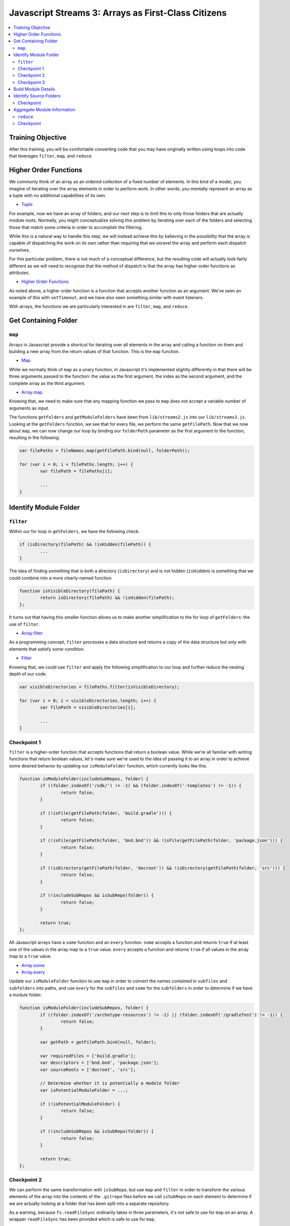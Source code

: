 Javascript Streams 3: Arrays as First-Class Citizens
====================================================

.. contents:: :local:

Training Objective
------------------

After this training, you will be comfortable converting code that you may have originally written using loops into code that leverages ``filter``, ``map``, and ``reduce``.

Higher Order Functions
----------------------

We commonly think of an array as an ordered collection of a fixed number of elements. In this kind of a model, you imagine of iterating over the array elements in order to perform work. In other words, you mentally represent an array as a tuple with no additional capabilities of its own.

* `Tuple <https://en.wikipedia.org/wiki/Tuple>`__

For example, now we have an array of folders, and our next step is to limit this to only those folders that are actually module roots. Normally, you might conceptualize solving this problem by iterating over each of the folders and selecting those that match some criteria in order to accomplish the filtering.

While this is a natural way to handle this step, we will instead achieve this by believing in the possibility that the array is capable of dispatching the work on its own rather than requiring that we unravel the array and perform each dispatch ourselves.

For this particular problem, there is not much of a conceptual difference, but the resulting code will actually look fairly different as we will need to recognize that the method of dispatch is that the array has higher order functions as attributes.

* `Higher Order Functions <http://eloquentjavascript.net/05_higher_order.html>`__

As noted above, a higher order function is a function that accepts another function as an argument. We've seen an example of this with ``setTimeout``, and we have also seen something similar with event listeners.

With arrays, the functions we are particularly interested in are ``filter``, ``map``, and ``reduce``.

Get Containing Folder
---------------------

``map``
~~~~~~~

Arrays in Javascript provide a shortcut for iterating over all elements in the array and calling a function on them and building a new array from the return values of that function. This is the ``map`` function.

* `Map <https://en.wikipedia.org/wiki/Map_(higher-order_function)>`__

While we normally think of ``map`` as a unary function, in Javascript it's implemented slightly differently in that there will be three arguments passed to the function: the value as the first argument, the index as the second argument, and the complete array as the third argument.

* `Array.map <https://developer.mozilla.org/en-US/docs/Web/JavaScript/Reference/Global_Objects/Array/map>`__

Knowing that, we need to make sure that any mapping function we pass to ``map`` does not accept a variable number of arguments as input.

The functions ``getFolders`` and ``getModuleFolders`` have been from ``lib/streams2.js`` into our ``lib/streams3.js``. Looking at the ``getFolders`` function, we see that for every file, we perform the same ``getFilePath``. Now that we now about ``map``, we can now change our loop by binding our ``folderPath`` parameter as the first argument to the function, resulting in the following.

.. code-block:: javascript

	var filePaths = fileNames.map(getFilePath.bind(null, folderPath));

	for (var i = 0; i < filePaths.length; i++) {
		var filePath = filePaths[i];

		...
	}

Identify Module Folder
----------------------

``filter``
~~~~~~~~~~

Within our for loop in ``getFolders``, we have the following check.

.. code-block:: javascript

	if (isDirectory(filePath) && !isHidden(filePath)) {
		...
	}

The idea of finding something that is both a directory (``isDirectory``) and is not hidden (``isHidden``) is something that we could combine into a more clearly-named function.

.. code-block:: javascript

	function isVisibleDirectory(filePath) {
		return isDirectory(filePath) && !isHidden(filePath);
	};

It turns out that having this smaller function allows us to make another simplification to the for loop of ``getFolders``: the use of ``filter``.

* `Array.filter <https://developer.mozilla.org/en-US/docs/Web/JavaScript/Reference/Global_Objects/Array/filter>`__

As a programming concept, ``filter`` processes a data structure and returns a copy of the data structure but only with elements that satisfy some condition.

* `Filter <https://en.wikipedia.org/wiki/Filter_(higher-order_function)>`__

Knowing that, we could use ``filter`` and apply the following simplification to our loop and further reduce the nesting depth of our code.

.. code-block:: javascript

	var visibleDirectories = filePaths.filter(isVisibleDirectory);

	for (var i = 0; i < visibleDirectories.length; i++) {
		var filePath = visibleDirectories[i];

		...
	}

Checkpoint 1
~~~~~~~~~~~~

``filter`` is a higher-order function that accepts functions that return a boolean value. While we're all familiar with writing functions that return boolean values, let's make sure we're used to the idea of passing it to an array in order to achieve some desired behavior by updating our ``isModuleFolder`` function, which currently looks like this.

.. code-block:: javascript

	function isModuleFolder(includeSubRepos, folder) {
		if ((folder.indexOf('/sdk/') != -1) && (folder.indexOf('-templates') != -1)) {
			return false;
		}

		if (!isFile(getFilePath(folder, 'build.gradle'))) {
			return false;
		}

		if (!isFile(getFilePath(folder, 'bnd.bnd')) && !isFile(getFilePath(folder, 'package.json'))) {
			return false;
		}

		if (!isDirectory(getFilePath(folder, 'docroot')) && !isDirectory(getFilePath(folder, 'src'))) {
			return false;
		}

		if (!includeSubRepos && isSubRepo(folder)) {
			return false;
		}

		return true;
	};


All Javascript arrays have a ``some`` function and an ``every`` function. ``some`` accepts a function and returns ``true`` if at least one of the values in the array map to a ``true`` value. ``every`` accepts a function and returns ``true`` if all values in the array map to a ``true`` value.

* `Array.some <https://developer.mozilla.org/en-US/docs/Web/JavaScript/Reference/Global_Objects/Array/some>`__
* `Array.every <https://developer.mozilla.org/en-US/docs/Web/JavaScript/Reference/Global_Objects/Array/every>`__

Update our ``isModuleFolder`` function to use ``map`` in order to convert the names contained in ``subfiles`` and ``subfolders`` into paths, and use ``every`` for the ``subfiles`` and ``some`` for the ``subfolders`` in order to determine if we have a module folder.

.. code-block:: javascript

	function isModuleFolder(includeSubRepos, folder) {
		if ((folder.indexOf('/archetype-resources') != -1) || (folder.indexOf('/gradleTest') != -1)) {
			return false;
		}

		var getPath = getFilePath.bind(null, folder);

		var requiredFiles = ['build.gradle'];
		var descriptors = ['bnd.bnd', 'package.json'];
		var sourceRoots = ['docroot', 'src'];

		// Determine whether it is potentially a module folder
		var isPotentialModuleFolder = ...;

		if (!isPotentialModuleFolder) {
			return false;
		}

		if (!includeSubRepos && isSubRepo(folder)) {
			return false;
		}

		return true;
	};

Checkpoint 2
~~~~~~~~~~~~

We can perform the same transformation with ``isSubRepo``, but use ``map`` and ``filter`` in order to transform the various elements of the array into the contents of the ``.gitrepo`` files before we call ``isSubRepo`` on each element to determine if we are actually looking at a folder that has been split into a separate repository.

As a warning, because ``fs.readFileSync`` ordinarily takes in three parameters, it's not safe to use for ``map`` on an array. A wrapper ``readFileSync`` has been provided which is safe to use for ``map``.

.. code-block:: javascript

	function isSubRepo(folder) {
		var possibleGitRepoFileLocations = ['.gitrepo', '../.gitrepo', '../../.gitrepo'];

		// Determine whether some/any of the possibleGitRepoFileLocations
		// satisfy the isSubRepo function call.
		var isAnyGitRepoModePull = ...;

		return isAnyGitRepoModePull;
	};

Checkpoint 3
~~~~~~~~~~~~

Populate ``moduleFolders`` by replacing the for loop in ``getModuleFolders`` with a call to ``filter``. This is what our for loop currently looks like.

.. code-block:: javascript

	function getModuleFolders(folderPath, maxDepth) {
		var findResultFolders = getFolders(folderPath, maxDepth);
		var moduleFolders = [];

		for (var i = 0; i < findResultFolders.length; i++) {
			if (isModuleFolder(findResultFolders[i])) {
				moduleFolders.push(findResultFolders[i]);
			}
		}

		return moduleFolders;
	};

Build Module Details
--------------------

Our next step is to take our list of module folders and end up with a list of module details. Initially, we know for sure that we need a module name as well as a path that points to the module. For that we will also need the ``path`` module.

.. code-block:: javascript

	function getModuleOverview(folder) {
		return {
			moduleName: path.basename(folder),
			modulePath: folder
		};
	};

Beyond that, there are many attributes that go into creating a module file, and we will steadily build out what we need through simple Javascript.

Identify Source Folders
-----------------------

Module files contain a list of source folders which IntelliJ uses in order to load source files.

* source folders
* JSP folders

IntelliJ sorts source folders into two major types: those associated with source code and those associated with test code. These types are further subdivided into folders containing only source code (such as Java files) and folders containing only resource files (such as XML files). We might have a function like the following.

.. code-block:: javascript

	function getModuleIncludeFolders(folder) {
		var moduleIncludeFolders = {
			sourceFolders: sourceFolders,
			resourceFolders: resourceFolders,
			testSourceFolders: testSourceFolders,
			testResourceFolders: testResourceFolders,
			webrootFolders: webrootFolders
		};

		return moduleIncludeFolders;
	};

We can fill in the source folder paths by checking for whether any of a certain set of subfolders match.

.. code-block:: javascript

	var sourceFolders = ['docroot/WEB-INF/service', 'docroot/WEB-INF/src', 'src/main/java', 'src/main/resources/archetype-resources/src/main/java'];
	var resourceFolders = ['src/main/resources', 'src/main/resources/archetype-resources/src/main/resources'];
	var testSourceFolders = ['src/test/java', 'src/testIntegration/java', 'test/integration', 'test/unit'];
	var testResourceFolders = ['src/test/resources', 'src/testIntegration/resources'];
	var webrootFolders = ['src/main/resources/META-INF/resources'];

Checkpoint
~~~~~~~~~~

Given any set of folders, we will need to filter which of the subfolders are present within the given module folder. We also add in the requirement that the subfolder, even if it exists, cannot contain a ``.touch`` file (which signifies that it is empty and is used by Liferay to ensure that folders get added to Git). We can represent that as a function.

.. code-block:: javascript

	function isValidSourcePath(moduleRoot, sourceFolder) {
		var sourceFolderPath = getPath(moduleRoot, sourceFolder);

		return isDirectory(sourceFolderPath) && !isFile(getPath(sourceFolderPath, '.touch'));
	};

As an exercise, update ``getModuleIncludeFolders`` so that it returns the proper values for the ``sourceFolders``, ``resourceFolders``, ``testSourceFolders``, ``testResourceFolders``, and ``webrootFolders`` attributes.

Note that it may be hard to read the output of all of the folders at once. Therefore, it is recommended that you update ``createProject`` to simply call the ``getModuleIncludeFolders`` with a smaller set of modules. To do that, you'll need to first export it as public API.

.. code-block:: javascript

	exports.getModuleIncludeFolders = getModuleIncludeFolders;

This is what this debugging code might look like if we were to use ``marketplace`` as a set of modules for debugging purposes.

.. code-block:: javascript

	function createProject(portalSourceFolder) {
		var initialCWD = process.cwd();

		process.chdir(portalSourceFolder);

		//var portalSourceModulesRootPath = getFilePath(portalSourceFolder, 'modules');
		var portalSourceModulesRootPath = getFilePath(portalSourceFolder, 'modules/apps/marketplace');

		var moduleFolders = getModuleFolders(portalSourceFolder, portalSourceModulesRootPath, true);

		var moduleIncludeFolders = moduleFolders.map(getModuleIncludeFolders);

		console.dir(moduleIncludeFolders, {depth: null});

		process.chdir(initialCWD);
	};

Aggregate Module Information
----------------------------

``reduce``
~~~~~~~~~~

Let's create a dummy function which returns our module dependencies.

.. code-block:: javascript

	function getModuleDependencies(folder) {
		return {
			libraryDependencies: []
		};
	};

At this point, we have ``getModuleOverview``, ``getModuleIncludeFolders``, and ``getModuleDependencies``. We want to pass ``folder`` to all of these functions and aggregate the return values.

How can we aggregate a bunch of separate objects into a single object? It turns out that the (undocumented) ``_extend`` function from the ``util`` module does exactly that, but it does it with two objects at a time. A naive way of doing this is to simply nest the function calls to ``util._extend``.

.. code-block:: javascript

	function getModuleDetails(folder) {
		var result = util._extend(
			getModuleOverview(folder),
			getModuleIncludeFolders(folder)
		);

		result = util._extend(
			result,
			getModuleDependencies(folder));

		return result;
	};

While we could do this a little differently and nest everything rather than have everything in a flat loop, it would start resembling callback hell once the number of functions chained together increases beyond 4 or 5. This leads one to ask, "Isn't there a better way?"

* `Callback Hell <http://callbackhell.com/>`__

It turns out that if you aggregate the results into an array, ``reduce`` uses the provided function to convert the list into a single accumulated value (though this single accumulated value could very well be another list).

* `Array.reduce <https://developer.mozilla.org/en-US/docs/Web/JavaScript/Reference/Global_Objects/Array/reduce>`__

Reduce is actually part of a family of functions collectively known as ``fold``, similar to what you think of when you think of code folding.

* `Fold <https://en.wikipedia.org/wiki/Fold_(higher-order_function)>`__

Conceptually, this is similar to ``some`` and ``every`` (which you used earlier in this lesson), which uses a specific function to distill a list into a single boolean value. It is also similar to ``join``, which uses a specified delimiter in order to combine the array elements into a string.

Knowing that, a slightly less naive way to do this would be to use ``reduce``.

.. code-block:: javascript

	function getModuleDetails(folder) {
		var moduleOverview = getModuleOverview(folder);
		var moduleIncludeFolders = getModuleIncludeFolders(folder);
		var moduleDependencies = getModuleDependencies(folder);

		var moduleDetailsArray = [moduleOverview, moduleIncludeFolders, moduleDependencies];

		return moduleDetailsArray.reduce(util._extend, {type: 'module'});
	};

We can debug this function from ``lib/index.js`` if we export it, just like we exported our ``getModuleIncludeFolders``.

.. code-block:: javascript

	exports.getModuleDetails = getModuleDetails;

We now update our ``createProject`` function in ``lib/index.js`` to log these module details instead of the return value for ``getModuleIncludeFolders``.

.. code-block:: javascript

	var moduleDetails = moduleFolders.map(streams3.getModuleDetails);

	console.dir(moduleDetails, {depth: null});

Checkpoint
~~~~~~~~~~

In addition to having include folders, we will want to be able to gather exclude folders so that we don't accidentally open the wrong ``portal.properties`` file and to avoid having build artifacts show up when we use the Open File dialog. As it turns out, each include folder corresponds to exactly one exclude folder.

.. code-block:: javascript

	var excludeFolderMap = {
		'docroot/WEB-INF/src': 'docroot/WEB-INF/classes',
		'src': 'classes',
		'src/main/java': 'classes',
		'src/main/resources': 'classes',
		'src/test/java': 'test-classes',
		'src/test/resources': 'test-classes',
		'src/testIntegration/java': 'test-classes',
		'src/testIntegration/resources': 'test-classes',
		'test/integration': 'test-classes',
		'test/unit': 'test-classes'
	};

Assume we have the following function which takes in a list of exclusion folders ``excludeFolders`` and a folder that is in the include list ``includeFolder``. After receiving this, it adds the corresponding exclude to the list if it is not already present.

.. code-block:: javascript

	function updateExcludeFolders(excludeFolders, includeFolder) {
		if (!(includeFolder in excludeFolderMap)) {
			return excludeFolders;
		}

		var excludeFolder = excludeFolderMap[includeFolder];

		if (excludeFolders.indexOf(excludeFolder) == -1) {
			excludeFolders.push(excludeFolder);
		}

		return excludeFolders;
	};

Let's declare a function ``getModuleExcludeFolders`` which by default includes all the folders which will always be created by Gradle (``build``) as well as any folders that might be created by Eclipse (``.settings``, ``bin``).

.. code-block:: javascript

	function getModuleExcludeFolders(folder, moduleIncludeFolders) {
		var moduleExcludeFolders = ['.settings', 'bin', 'build'];

		if (isFile(getFilePath(folder, 'package.json'))) {
			moduleExcludeFolders.push('node_modules');
		}

		if (isFile(getFilePath(folder, 'liferay-theme.json'))) {
			moduleExcludeFolders.push('build_gradle');
			moduleExcludeFolders.push('dist');
		}

		for (key in moduleIncludeFolders) {
			if (moduleIncludeFolders.hasOwnProperty(key)) {
				// do something with moduleIncludeFolders[key]
			}
		}

		return {
			excludeFolders: moduleExcludeFolders
		};
	};

And update our ``getModuleDetails`` function to use it.

.. code-block:: javascript

	function getModuleDetails(folder) {
		var moduleOverview = getModuleOverview(folder);
		var moduleIncludeFolders = getModuleIncludeFolders(folder);
		var moduleExcludeFolders = getModuleExcludeFolders(folder, moduleIncludeFolders);
		var moduleDependencies = getModuleDependencies(folder);

		var moduleDetailsArray = [moduleOverview, moduleIncludeFolders, moduleExcludeFolders, moduleDependencies];

		return moduleDetailsArray.reduce(util._extend, {});
	}

For this exercise, use ``Array.reduce`` in order to build up the proper list of module excludes.